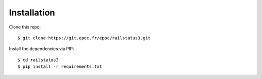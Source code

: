 .. _installation:

Installation
============

Clone this repo:

::

    $ git clone https://git.epoc.fr/epoc/railstatus3.git

Install the dependencies via PIP:

::

    $ cd railstatus3
    $ pip install -r requirements.txt
